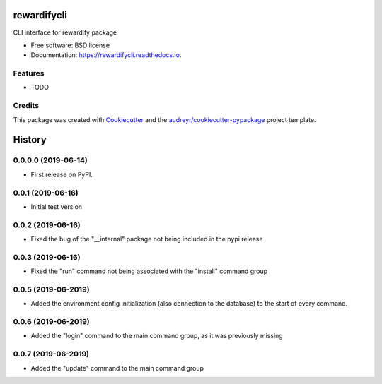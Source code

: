 ============
rewardifycli
============


.. image:: https://img.shields.io/pypi/v/rewardifycli.svg
        :target: https://pypi.python.org/pypi/rewardifycli

.. image:: https://img.shields.io/travis/the16thpythonist/rewardifycli.svg
        :target: https://travis-ci.org/the16thpythonist/rewardifycli

.. image:: https://readthedocs.org/projects/rewardifycli/badge/?version=latest
        :target: https://rewardifycli.readthedocs.io/en/latest/?badge=latest
        :alt: Documentation Status


.. image:: https://pyup.io/repos/github/the16thpythonist/rewardifycli/shield.svg
     :target: https://pyup.io/repos/github/the16thpythonist/rewardifycli/
     :alt: Updates



CLI interface for rewardify package


* Free software: BSD license
* Documentation: https://rewardifycli.readthedocs.io.


Features
--------

* TODO

Credits
-------

This package was created with Cookiecutter_ and the `audreyr/cookiecutter-pypackage`_ project template.

.. _Cookiecutter: https://github.com/audreyr/cookiecutter
.. _`audreyr/cookiecutter-pypackage`: https://github.com/audreyr/cookiecutter-pypackage


=======
History
=======

0.0.0.0 (2019-06-14)
--------------------

* First release on PyPI.

0.0.1 (2019-06-16)
------------------

* Initial test version

0.0.2 (2019-06-16)
------------------

* Fixed the bug of the "__internal" package not being included in the pypi release

0.0.3 (2019-06-16)
------------------

* Fixed the "run" command not being associated with the "install" command group

0.0.5 (2019-06-2019)
--------------------

* Added the environment config initialization (also connection to the database) to the start
  of every command.

0.0.6 (2019-06-2019)
--------------------

* Added the "login" command to the main command group, as it was previously missing

0.0.7 (2019-06-2019)
--------------------

* Added the "update" command to the main command group


